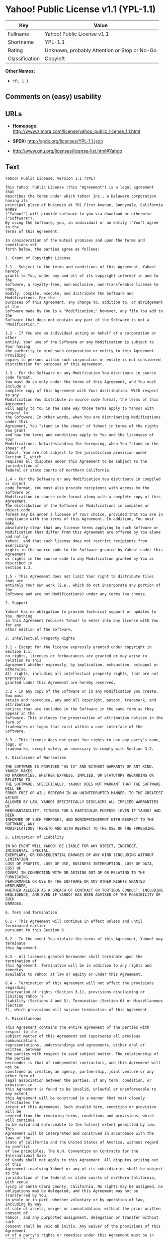 * Yahoo! Public License v1.1 (YPL-1.1)

| Key              | Value                                          |
|------------------+------------------------------------------------|
| Fullname         | Yahoo! Public License v1.1                     |
| Shortname        | YPL-1.1                                        |
| Rating           | Unknown, probably Attention or Stop or No-Go   |
| Classification   | Copyleft                                       |

*Other Names:*

- =YPL 1.1=

** Comments on (easy) usability

** URLs

- *Homepage:*
  http://www.zimbra.com/license/yahoo_public_license_1.1.html

- *SPDX:* http://spdx.org/licenses/YPL-1.1.json

- http://www.gnu.org/licenses/license-list.html#Yahoo

** Text

#+BEGIN_EXAMPLE
    Yahoo! Public License, Version 1.1 (YPL)

    This Yahoo! Public License (this "Agreement") is a legal agreement that
    describes the terms under which Yahoo! Inc., a Delaware corporation having its
    principal place of business at 701 First Avenue, Sunnyvale, California 94089
    ("Yahoo!") will provide software to you via download or otherwise ("Software").
    By using the Software, you, an individual or an entity ("You") agree to the
    terms of this Agreement.

    In consideration of the mutual promises and upon the terms and conditions set
    forth below, the parties agree as follows:

    1. Grant of Copyright License

    1.1 - Subject to the terms and conditions of this Agreement, Yahoo! hereby
    grants to You, under any and all of its copyright interest in and to the
    Software, a royalty-free, non-exclusive, non-transferable license to copy,
    modify, compile, execute, and distribute the Software and Modifications. For the
    purposes of this Agreement, any change to, addition to, or abridgement of the
    Software made by You is a "Modification;" however, any file You add to the
    Software that does not contain any part of the Software is not a "Modification."

    1.2 - If You are an individual acting on behalf of a corporation or other
    entity, Your use of the Software or any Modification is subject to Your having
    the authority to bind such corporation or entity to this Agreement. Providing
    copies to persons within such corporation or entity is not considered
    distribution for purposes of this Agreement.

    1.3 - For the Software or any Modification You distribute in source code format,
    You must do so only under the terms of this Agreement, and You must include a
    complete copy of this Agreement with Your distribution. With respect to any
    Modification You distribute in source code format, the terms of this Agreement
    will apply to You in the same way those terms apply to Yahoo! with respect to
    the Software. In other words, when You are distributing Modifications under this
    Agreement, You "stand in the shoes" of Yahoo! in terms of the rights You grant
    and how the terms and conditions apply to You and the licensees of Your
    Modifications. Notwithstanding the foregoing, when You "stand in the shoes" of
    Yahoo!, You are not subject to the jurisdiction provision under Section 7, which
    requires all disputes under this Agreement to be subject to the jurisdiction of
    federal or state courts of northern California.

    1.4 - For the Software or any Modification You distribute in compiled or object
    code format, You must also provide recipients with access to the Software or
    Modification in source code format along with a complete copy of this Agreement.
    The distribution of the Software or Modifications in compiled or object code
    format may be under a license of Your choice, provided that You are in
    compliance with the terms of this Agreement. In addition, You must make
    absolutely clear that any license terms applying to such Software or
    Modification that differ from this Agreement are offered by You alone and not by
    Yahoo!, and that such license does not restrict recipients from exercising
    rights in the source code to the Software granted by Yahoo! under this Agreement
    or rights in the source code to any Modification granted by You as described in
    Section 1.3.

    1.5 - This Agreement does not limit Your right to distribute files that are
    entirely Your own work (i.e., which do not incorporate any portion of the
    Software and are not Modifications) under any terms You choose.

    2. Support

    Yahoo! has no obligation to provide technical support or updates to You. Nothing
    in this Agreement requires Yahoo! to enter into any license with You for any
    other edition of the Software.

    3. Intellectual Property Rights

    3.1 - Except for the license expressly granted under copyright in Section 1.1,
    no rights, licenses or forbearances are granted or may arise in relation to this
    Agreement whether expressly, by implication, exhaustion, estoppel or otherwise.
    All rights, including all intellectual property rights, that are not expressly
    granted under this Agreement are hereby reserved.

    3.2 - In any copy of the Software or in any Modification you create, You must
    retain and reproduce, any and all copyright, patent, trademark, and attribution
    notices that are included in the Software in the same form as they appear in the
    Software. This includes the preservation of attribution notices in the form of
    trademarks or logos that exist within a user interface of the Software.

    3.3 - This license does not grant You rights to use any party's name, logo, or
    trademarks, except solely as necessary to comply with Section 3.2.

    4. Disclaimer of Warranties

    THE SOFTWARE IS PROVIDED "AS IS" AND WITHOUT WARRANTY OF ANY KIND. YAHOO! MAKES
    NO WARRANTIES, WHETHER EXPRESS, IMPLIED, OR STATUTORY REGARDING OR RELATING TO
    THE SOFTWARE. SPECIFICALLY, YAHOO! DOES NOT WARRANT THAT THE SOFTWARE WILL BE
    ERROR FREE OR WILL PERFORM IN AN UNINTERRUPTED MANNER. TO THE GREATEST EXTENT
    ALLOWED BY LAW, YAHOO! SPECIFICALLY DISCLAIMS ALL IMPLIED WARRANTIES OF
    MERCHANTABILITY, FITNESS FOR A PARTICULAR PURPOSE (EVEN IF YAHOO! HAD BEEN
    INFORMED OF SUCH PURPOSE), AND NONINFRINGEMENT WITH RESPECT TO THE SOFTWARE, ANY
    MODIFICATIONS THERETO AND WITH RESPECT TO THE USE OF THE FOREGOING.

    5. Limitation of Liability

    IN NO EVENT WILL YAHOO! BE LIABLE FOR ANY DIRECT, INDIRECT, INCIDENTAL, SPECIAL,
    EXEMPLARY, OR CONSEQUENTIAL DAMAGES OF ANY KIND (INCLUDING WITHOUT LIMITATION
    LOSS OF PROFITS, LOSS OF USE, BUSINESS INTERRUPTION, LOSS OF DATA, COST OF
    COVER) IN CONNECTION WITH OR ARISING OUT OF OR RELATING TO THE FURNISHING,
    PERFORMANCE OR USE OF THE SOFTWARE OR ANY OTHER RIGHTS GRANTED HEREUNDER,
    WHETHER ALLEGED AS A BREACH OF CONTRACT OR TORTIOUS CONDUCT, INCLUDING
    NEGLIGENCE, AND EVEN IF YAHOO! HAS BEEN ADVISED OF THE POSSIBILITY OF SUCH
    DAMAGES.

    6. Term and Termination

    6.1 - This Agreement will continue in effect unless and until terminated earlier
    pursuant to this Section 6.

    6.2 - In the event You violate the terms of this Agreement, Yahoo! may terminate
    this Agreement.

    6.3 - All licenses granted hereunder shall terminate upon the termination of
    this Agreement. Termination will be in addition to any rights and remedies
    available to Yahoo! at law or equity or under this Agreement.

    6.4 - Termination of this Agreement will not affect the provisions regarding
    reservation of rights (Section 3.1), provisions disclaiming or limiting Yahoo!'s
    liability (Sections 4 and 5), Termination (Section 6) or Miscellaneous (Section
    7), which provisions will survive termination of this Agreement.

    7. Miscellaneous

    This Agreement contains the entire agreement of the parties with respect to the
    subject matter of this Agreement and supersedes all previous communications,
    representations, understandings and agreements, either oral or written, between
    the parties with respect to said subject matter. The relationship of the parties
    hereunder is that of independent contractors, and this Agreement will not be
    construed as creating an agency, partnership, joint venture or any other form of
    legal association between the parties. If any term, condition, or provision in
    this Agreement is found to be invalid, unlawful or unenforceable to any extent,
    this Agreement will be construed in a manner that most closely effectuates the
    intent of this Agreement. Such invalid term, condition or provision will be
    severed from the remaining terms, conditions and provisions, which will continue
    to be valid and enforceable to the fullest extent permitted by law. This
    Agreement will be interpreted and construed in accordance with the laws of the
    State of California and the United States of America, without regard to conflict
    of law principles. The U.N. Convention on Contracts for the International Sale
    of Goods shall not apply to this Agreement. All disputes arising out of this
    Agreement involving Yahoo! or any of its subsidiaries shall be subject to the
    jurisdiction of the federal or state courts of northern California, with venue
    lying in Santa Clara County, California. No rights may be assigned, no
    obligations may be delegated, and this Agreement may not be transferred by You,
    in whole or in part, whether voluntary or by operation of law, including by way
    of sale of assets, merger or consolidation, without the prior written consent of
    Yahoo!, and any purported assignment, delegation or transfer without such
    consent shall be void ab initio. Any waiver of the provisions of this Agreement
    or of a party's rights or remedies under this Agreement must be in writing to be
    effective. Failure, neglect or delay by a party to enforce the provisions of
    this Agreement or its rights or remedies at any time, will not be construed or
    be deemed to be a waiver of such party's rights under this Agreement and will
    not in any way affect the validity of the whole or any part of this Agreement or
    prejudice such party's right to take subsequent action.
#+END_EXAMPLE

--------------

** Raw Data

#+BEGIN_EXAMPLE
    {
        "__impliedNames": [
            "YPL-1.1",
            "Yahoo! Public License v1.1",
            "ypl-1.1",
            "YPL 1.1"
        ],
        "__impliedId": "YPL-1.1",
        "facts": {
            "LicenseName": {
                "implications": {
                    "__impliedNames": [
                        "YPL-1.1",
                        "YPL-1.1",
                        "Yahoo! Public License v1.1",
                        "ypl-1.1",
                        "YPL 1.1"
                    ],
                    "__impliedId": "YPL-1.1"
                },
                "shortname": "YPL-1.1",
                "otherNames": [
                    "YPL-1.1",
                    "Yahoo! Public License v1.1",
                    "ypl-1.1",
                    "YPL 1.1"
                ]
            },
            "SPDX": {
                "isSPDXLicenseDeprecated": false,
                "spdxFullName": "Yahoo! Public License v1.1",
                "spdxDetailsURL": "http://spdx.org/licenses/YPL-1.1.json",
                "_sourceURL": "https://spdx.org/licenses/YPL-1.1.html",
                "spdxLicIsOSIApproved": false,
                "spdxSeeAlso": [
                    "http://www.zimbra.com/license/yahoo_public_license_1.1.html"
                ],
                "_implications": {
                    "__impliedNames": [
                        "YPL-1.1",
                        "Yahoo! Public License v1.1"
                    ],
                    "__impliedId": "YPL-1.1",
                    "__isOsiApproved": false,
                    "__impliedURLs": [
                        [
                            "SPDX",
                            "http://spdx.org/licenses/YPL-1.1.json"
                        ],
                        [
                            null,
                            "http://www.zimbra.com/license/yahoo_public_license_1.1.html"
                        ]
                    ]
                },
                "spdxLicenseId": "YPL-1.1"
            },
            "Scancode": {
                "otherUrls": [
                    "http://www.gnu.org/licenses/license-list.html#Yahoo"
                ],
                "homepageUrl": "http://www.zimbra.com/license/yahoo_public_license_1.1.html",
                "shortName": "YPL 1.1",
                "textUrls": null,
                "text": "Yahoo! Public License, Version 1.1 (YPL)\n\nThis Yahoo! Public License (this \"Agreement\") is a legal agreement that\ndescribes the terms under which Yahoo! Inc., a Delaware corporation having its\nprincipal place of business at 701 First Avenue, Sunnyvale, California 94089\n(\"Yahoo!\") will provide software to you via download or otherwise (\"Software\").\nBy using the Software, you, an individual or an entity (\"You\") agree to the\nterms of this Agreement.\n\nIn consideration of the mutual promises and upon the terms and conditions set\nforth below, the parties agree as follows:\n\n1. Grant of Copyright License\n\n1.1 - Subject to the terms and conditions of this Agreement, Yahoo! hereby\ngrants to You, under any and all of its copyright interest in and to the\nSoftware, a royalty-free, non-exclusive, non-transferable license to copy,\nmodify, compile, execute, and distribute the Software and Modifications. For the\npurposes of this Agreement, any change to, addition to, or abridgement of the\nSoftware made by You is a \"Modification;\" however, any file You add to the\nSoftware that does not contain any part of the Software is not a \"Modification.\"\n\n1.2 - If You are an individual acting on behalf of a corporation or other\nentity, Your use of the Software or any Modification is subject to Your having\nthe authority to bind such corporation or entity to this Agreement. Providing\ncopies to persons within such corporation or entity is not considered\ndistribution for purposes of this Agreement.\n\n1.3 - For the Software or any Modification You distribute in source code format,\nYou must do so only under the terms of this Agreement, and You must include a\ncomplete copy of this Agreement with Your distribution. With respect to any\nModification You distribute in source code format, the terms of this Agreement\nwill apply to You in the same way those terms apply to Yahoo! with respect to\nthe Software. In other words, when You are distributing Modifications under this\nAgreement, You \"stand in the shoes\" of Yahoo! in terms of the rights You grant\nand how the terms and conditions apply to You and the licensees of Your\nModifications. Notwithstanding the foregoing, when You \"stand in the shoes\" of\nYahoo!, You are not subject to the jurisdiction provision under Section 7, which\nrequires all disputes under this Agreement to be subject to the jurisdiction of\nfederal or state courts of northern California.\n\n1.4 - For the Software or any Modification You distribute in compiled or object\ncode format, You must also provide recipients with access to the Software or\nModification in source code format along with a complete copy of this Agreement.\nThe distribution of the Software or Modifications in compiled or object code\nformat may be under a license of Your choice, provided that You are in\ncompliance with the terms of this Agreement. In addition, You must make\nabsolutely clear that any license terms applying to such Software or\nModification that differ from this Agreement are offered by You alone and not by\nYahoo!, and that such license does not restrict recipients from exercising\nrights in the source code to the Software granted by Yahoo! under this Agreement\nor rights in the source code to any Modification granted by You as described in\nSection 1.3.\n\n1.5 - This Agreement does not limit Your right to distribute files that are\nentirely Your own work (i.e., which do not incorporate any portion of the\nSoftware and are not Modifications) under any terms You choose.\n\n2. Support\n\nYahoo! has no obligation to provide technical support or updates to You. Nothing\nin this Agreement requires Yahoo! to enter into any license with You for any\nother edition of the Software.\n\n3. Intellectual Property Rights\n\n3.1 - Except for the license expressly granted under copyright in Section 1.1,\nno rights, licenses or forbearances are granted or may arise in relation to this\nAgreement whether expressly, by implication, exhaustion, estoppel or otherwise.\nAll rights, including all intellectual property rights, that are not expressly\ngranted under this Agreement are hereby reserved.\n\n3.2 - In any copy of the Software or in any Modification you create, You must\nretain and reproduce, any and all copyright, patent, trademark, and attribution\nnotices that are included in the Software in the same form as they appear in the\nSoftware. This includes the preservation of attribution notices in the form of\ntrademarks or logos that exist within a user interface of the Software.\n\n3.3 - This license does not grant You rights to use any party's name, logo, or\ntrademarks, except solely as necessary to comply with Section 3.2.\n\n4. Disclaimer of Warranties\n\nTHE SOFTWARE IS PROVIDED \"AS IS\" AND WITHOUT WARRANTY OF ANY KIND. YAHOO! MAKES\nNO WARRANTIES, WHETHER EXPRESS, IMPLIED, OR STATUTORY REGARDING OR RELATING TO\nTHE SOFTWARE. SPECIFICALLY, YAHOO! DOES NOT WARRANT THAT THE SOFTWARE WILL BE\nERROR FREE OR WILL PERFORM IN AN UNINTERRUPTED MANNER. TO THE GREATEST EXTENT\nALLOWED BY LAW, YAHOO! SPECIFICALLY DISCLAIMS ALL IMPLIED WARRANTIES OF\nMERCHANTABILITY, FITNESS FOR A PARTICULAR PURPOSE (EVEN IF YAHOO! HAD BEEN\nINFORMED OF SUCH PURPOSE), AND NONINFRINGEMENT WITH RESPECT TO THE SOFTWARE, ANY\nMODIFICATIONS THERETO AND WITH RESPECT TO THE USE OF THE FOREGOING.\n\n5. Limitation of Liability\n\nIN NO EVENT WILL YAHOO! BE LIABLE FOR ANY DIRECT, INDIRECT, INCIDENTAL, SPECIAL,\nEXEMPLARY, OR CONSEQUENTIAL DAMAGES OF ANY KIND (INCLUDING WITHOUT LIMITATION\nLOSS OF PROFITS, LOSS OF USE, BUSINESS INTERRUPTION, LOSS OF DATA, COST OF\nCOVER) IN CONNECTION WITH OR ARISING OUT OF OR RELATING TO THE FURNISHING,\nPERFORMANCE OR USE OF THE SOFTWARE OR ANY OTHER RIGHTS GRANTED HEREUNDER,\nWHETHER ALLEGED AS A BREACH OF CONTRACT OR TORTIOUS CONDUCT, INCLUDING\nNEGLIGENCE, AND EVEN IF YAHOO! HAS BEEN ADVISED OF THE POSSIBILITY OF SUCH\nDAMAGES.\n\n6. Term and Termination\n\n6.1 - This Agreement will continue in effect unless and until terminated earlier\npursuant to this Section 6.\n\n6.2 - In the event You violate the terms of this Agreement, Yahoo! may terminate\nthis Agreement.\n\n6.3 - All licenses granted hereunder shall terminate upon the termination of\nthis Agreement. Termination will be in addition to any rights and remedies\navailable to Yahoo! at law or equity or under this Agreement.\n\n6.4 - Termination of this Agreement will not affect the provisions regarding\nreservation of rights (Section 3.1), provisions disclaiming or limiting Yahoo!'s\nliability (Sections 4 and 5), Termination (Section 6) or Miscellaneous (Section\n7), which provisions will survive termination of this Agreement.\n\n7. Miscellaneous\n\nThis Agreement contains the entire agreement of the parties with respect to the\nsubject matter of this Agreement and supersedes all previous communications,\nrepresentations, understandings and agreements, either oral or written, between\nthe parties with respect to said subject matter. The relationship of the parties\nhereunder is that of independent contractors, and this Agreement will not be\nconstrued as creating an agency, partnership, joint venture or any other form of\nlegal association between the parties. If any term, condition, or provision in\nthis Agreement is found to be invalid, unlawful or unenforceable to any extent,\nthis Agreement will be construed in a manner that most closely effectuates the\nintent of this Agreement. Such invalid term, condition or provision will be\nsevered from the remaining terms, conditions and provisions, which will continue\nto be valid and enforceable to the fullest extent permitted by law. This\nAgreement will be interpreted and construed in accordance with the laws of the\nState of California and the United States of America, without regard to conflict\nof law principles. The U.N. Convention on Contracts for the International Sale\nof Goods shall not apply to this Agreement. All disputes arising out of this\nAgreement involving Yahoo! or any of its subsidiaries shall be subject to the\njurisdiction of the federal or state courts of northern California, with venue\nlying in Santa Clara County, California. No rights may be assigned, no\nobligations may be delegated, and this Agreement may not be transferred by You,\nin whole or in part, whether voluntary or by operation of law, including by way\nof sale of assets, merger or consolidation, without the prior written consent of\nYahoo!, and any purported assignment, delegation or transfer without such\nconsent shall be void ab initio. Any waiver of the provisions of this Agreement\nor of a party's rights or remedies under this Agreement must be in writing to be\neffective. Failure, neglect or delay by a party to enforce the provisions of\nthis Agreement or its rights or remedies at any time, will not be construed or\nbe deemed to be a waiver of such party's rights under this Agreement and will\nnot in any way affect the validity of the whole or any part of this Agreement or\nprejudice such party's right to take subsequent action.",
                "category": "Copyleft",
                "osiUrl": null,
                "owner": "Yahoo",
                "_sourceURL": "https://github.com/nexB/scancode-toolkit/blob/develop/src/licensedcode/data/licenses/ypl-1.1.yml",
                "key": "ypl-1.1",
                "name": "Yahoo! Public License v1.1",
                "spdxId": "YPL-1.1",
                "_implications": {
                    "__impliedNames": [
                        "ypl-1.1",
                        "YPL 1.1",
                        "YPL-1.1"
                    ],
                    "__impliedId": "YPL-1.1",
                    "__impliedCopyleft": [
                        [
                            "Scancode",
                            "Copyleft"
                        ]
                    ],
                    "__calculatedCopyleft": "Copyleft",
                    "__impliedText": "Yahoo! Public License, Version 1.1 (YPL)\n\nThis Yahoo! Public License (this \"Agreement\") is a legal agreement that\ndescribes the terms under which Yahoo! Inc., a Delaware corporation having its\nprincipal place of business at 701 First Avenue, Sunnyvale, California 94089\n(\"Yahoo!\") will provide software to you via download or otherwise (\"Software\").\nBy using the Software, you, an individual or an entity (\"You\") agree to the\nterms of this Agreement.\n\nIn consideration of the mutual promises and upon the terms and conditions set\nforth below, the parties agree as follows:\n\n1. Grant of Copyright License\n\n1.1 - Subject to the terms and conditions of this Agreement, Yahoo! hereby\ngrants to You, under any and all of its copyright interest in and to the\nSoftware, a royalty-free, non-exclusive, non-transferable license to copy,\nmodify, compile, execute, and distribute the Software and Modifications. For the\npurposes of this Agreement, any change to, addition to, or abridgement of the\nSoftware made by You is a \"Modification;\" however, any file You add to the\nSoftware that does not contain any part of the Software is not a \"Modification.\"\n\n1.2 - If You are an individual acting on behalf of a corporation or other\nentity, Your use of the Software or any Modification is subject to Your having\nthe authority to bind such corporation or entity to this Agreement. Providing\ncopies to persons within such corporation or entity is not considered\ndistribution for purposes of this Agreement.\n\n1.3 - For the Software or any Modification You distribute in source code format,\nYou must do so only under the terms of this Agreement, and You must include a\ncomplete copy of this Agreement with Your distribution. With respect to any\nModification You distribute in source code format, the terms of this Agreement\nwill apply to You in the same way those terms apply to Yahoo! with respect to\nthe Software. In other words, when You are distributing Modifications under this\nAgreement, You \"stand in the shoes\" of Yahoo! in terms of the rights You grant\nand how the terms and conditions apply to You and the licensees of Your\nModifications. Notwithstanding the foregoing, when You \"stand in the shoes\" of\nYahoo!, You are not subject to the jurisdiction provision under Section 7, which\nrequires all disputes under this Agreement to be subject to the jurisdiction of\nfederal or state courts of northern California.\n\n1.4 - For the Software or any Modification You distribute in compiled or object\ncode format, You must also provide recipients with access to the Software or\nModification in source code format along with a complete copy of this Agreement.\nThe distribution of the Software or Modifications in compiled or object code\nformat may be under a license of Your choice, provided that You are in\ncompliance with the terms of this Agreement. In addition, You must make\nabsolutely clear that any license terms applying to such Software or\nModification that differ from this Agreement are offered by You alone and not by\nYahoo!, and that such license does not restrict recipients from exercising\nrights in the source code to the Software granted by Yahoo! under this Agreement\nor rights in the source code to any Modification granted by You as described in\nSection 1.3.\n\n1.5 - This Agreement does not limit Your right to distribute files that are\nentirely Your own work (i.e., which do not incorporate any portion of the\nSoftware and are not Modifications) under any terms You choose.\n\n2. Support\n\nYahoo! has no obligation to provide technical support or updates to You. Nothing\nin this Agreement requires Yahoo! to enter into any license with You for any\nother edition of the Software.\n\n3. Intellectual Property Rights\n\n3.1 - Except for the license expressly granted under copyright in Section 1.1,\nno rights, licenses or forbearances are granted or may arise in relation to this\nAgreement whether expressly, by implication, exhaustion, estoppel or otherwise.\nAll rights, including all intellectual property rights, that are not expressly\ngranted under this Agreement are hereby reserved.\n\n3.2 - In any copy of the Software or in any Modification you create, You must\nretain and reproduce, any and all copyright, patent, trademark, and attribution\nnotices that are included in the Software in the same form as they appear in the\nSoftware. This includes the preservation of attribution notices in the form of\ntrademarks or logos that exist within a user interface of the Software.\n\n3.3 - This license does not grant You rights to use any party's name, logo, or\ntrademarks, except solely as necessary to comply with Section 3.2.\n\n4. Disclaimer of Warranties\n\nTHE SOFTWARE IS PROVIDED \"AS IS\" AND WITHOUT WARRANTY OF ANY KIND. YAHOO! MAKES\nNO WARRANTIES, WHETHER EXPRESS, IMPLIED, OR STATUTORY REGARDING OR RELATING TO\nTHE SOFTWARE. SPECIFICALLY, YAHOO! DOES NOT WARRANT THAT THE SOFTWARE WILL BE\nERROR FREE OR WILL PERFORM IN AN UNINTERRUPTED MANNER. TO THE GREATEST EXTENT\nALLOWED BY LAW, YAHOO! SPECIFICALLY DISCLAIMS ALL IMPLIED WARRANTIES OF\nMERCHANTABILITY, FITNESS FOR A PARTICULAR PURPOSE (EVEN IF YAHOO! HAD BEEN\nINFORMED OF SUCH PURPOSE), AND NONINFRINGEMENT WITH RESPECT TO THE SOFTWARE, ANY\nMODIFICATIONS THERETO AND WITH RESPECT TO THE USE OF THE FOREGOING.\n\n5. Limitation of Liability\n\nIN NO EVENT WILL YAHOO! BE LIABLE FOR ANY DIRECT, INDIRECT, INCIDENTAL, SPECIAL,\nEXEMPLARY, OR CONSEQUENTIAL DAMAGES OF ANY KIND (INCLUDING WITHOUT LIMITATION\nLOSS OF PROFITS, LOSS OF USE, BUSINESS INTERRUPTION, LOSS OF DATA, COST OF\nCOVER) IN CONNECTION WITH OR ARISING OUT OF OR RELATING TO THE FURNISHING,\nPERFORMANCE OR USE OF THE SOFTWARE OR ANY OTHER RIGHTS GRANTED HEREUNDER,\nWHETHER ALLEGED AS A BREACH OF CONTRACT OR TORTIOUS CONDUCT, INCLUDING\nNEGLIGENCE, AND EVEN IF YAHOO! HAS BEEN ADVISED OF THE POSSIBILITY OF SUCH\nDAMAGES.\n\n6. Term and Termination\n\n6.1 - This Agreement will continue in effect unless and until terminated earlier\npursuant to this Section 6.\n\n6.2 - In the event You violate the terms of this Agreement, Yahoo! may terminate\nthis Agreement.\n\n6.3 - All licenses granted hereunder shall terminate upon the termination of\nthis Agreement. Termination will be in addition to any rights and remedies\navailable to Yahoo! at law or equity or under this Agreement.\n\n6.4 - Termination of this Agreement will not affect the provisions regarding\nreservation of rights (Section 3.1), provisions disclaiming or limiting Yahoo!'s\nliability (Sections 4 and 5), Termination (Section 6) or Miscellaneous (Section\n7), which provisions will survive termination of this Agreement.\n\n7. Miscellaneous\n\nThis Agreement contains the entire agreement of the parties with respect to the\nsubject matter of this Agreement and supersedes all previous communications,\nrepresentations, understandings and agreements, either oral or written, between\nthe parties with respect to said subject matter. The relationship of the parties\nhereunder is that of independent contractors, and this Agreement will not be\nconstrued as creating an agency, partnership, joint venture or any other form of\nlegal association between the parties. If any term, condition, or provision in\nthis Agreement is found to be invalid, unlawful or unenforceable to any extent,\nthis Agreement will be construed in a manner that most closely effectuates the\nintent of this Agreement. Such invalid term, condition or provision will be\nsevered from the remaining terms, conditions and provisions, which will continue\nto be valid and enforceable to the fullest extent permitted by law. This\nAgreement will be interpreted and construed in accordance with the laws of the\nState of California and the United States of America, without regard to conflict\nof law principles. The U.N. Convention on Contracts for the International Sale\nof Goods shall not apply to this Agreement. All disputes arising out of this\nAgreement involving Yahoo! or any of its subsidiaries shall be subject to the\njurisdiction of the federal or state courts of northern California, with venue\nlying in Santa Clara County, California. No rights may be assigned, no\nobligations may be delegated, and this Agreement may not be transferred by You,\nin whole or in part, whether voluntary or by operation of law, including by way\nof sale of assets, merger or consolidation, without the prior written consent of\nYahoo!, and any purported assignment, delegation or transfer without such\nconsent shall be void ab initio. Any waiver of the provisions of this Agreement\nor of a party's rights or remedies under this Agreement must be in writing to be\neffective. Failure, neglect or delay by a party to enforce the provisions of\nthis Agreement or its rights or remedies at any time, will not be construed or\nbe deemed to be a waiver of such party's rights under this Agreement and will\nnot in any way affect the validity of the whole or any part of this Agreement or\nprejudice such party's right to take subsequent action.",
                    "__impliedURLs": [
                        [
                            "Homepage",
                            "http://www.zimbra.com/license/yahoo_public_license_1.1.html"
                        ],
                        [
                            null,
                            "http://www.gnu.org/licenses/license-list.html#Yahoo"
                        ]
                    ]
                }
            }
        },
        "__impliedCopyleft": [
            [
                "Scancode",
                "Copyleft"
            ]
        ],
        "__calculatedCopyleft": "Copyleft",
        "__isOsiApproved": false,
        "__impliedText": "Yahoo! Public License, Version 1.1 (YPL)\n\nThis Yahoo! Public License (this \"Agreement\") is a legal agreement that\ndescribes the terms under which Yahoo! Inc., a Delaware corporation having its\nprincipal place of business at 701 First Avenue, Sunnyvale, California 94089\n(\"Yahoo!\") will provide software to you via download or otherwise (\"Software\").\nBy using the Software, you, an individual or an entity (\"You\") agree to the\nterms of this Agreement.\n\nIn consideration of the mutual promises and upon the terms and conditions set\nforth below, the parties agree as follows:\n\n1. Grant of Copyright License\n\n1.1 - Subject to the terms and conditions of this Agreement, Yahoo! hereby\ngrants to You, under any and all of its copyright interest in and to the\nSoftware, a royalty-free, non-exclusive, non-transferable license to copy,\nmodify, compile, execute, and distribute the Software and Modifications. For the\npurposes of this Agreement, any change to, addition to, or abridgement of the\nSoftware made by You is a \"Modification;\" however, any file You add to the\nSoftware that does not contain any part of the Software is not a \"Modification.\"\n\n1.2 - If You are an individual acting on behalf of a corporation or other\nentity, Your use of the Software or any Modification is subject to Your having\nthe authority to bind such corporation or entity to this Agreement. Providing\ncopies to persons within such corporation or entity is not considered\ndistribution for purposes of this Agreement.\n\n1.3 - For the Software or any Modification You distribute in source code format,\nYou must do so only under the terms of this Agreement, and You must include a\ncomplete copy of this Agreement with Your distribution. With respect to any\nModification You distribute in source code format, the terms of this Agreement\nwill apply to You in the same way those terms apply to Yahoo! with respect to\nthe Software. In other words, when You are distributing Modifications under this\nAgreement, You \"stand in the shoes\" of Yahoo! in terms of the rights You grant\nand how the terms and conditions apply to You and the licensees of Your\nModifications. Notwithstanding the foregoing, when You \"stand in the shoes\" of\nYahoo!, You are not subject to the jurisdiction provision under Section 7, which\nrequires all disputes under this Agreement to be subject to the jurisdiction of\nfederal or state courts of northern California.\n\n1.4 - For the Software or any Modification You distribute in compiled or object\ncode format, You must also provide recipients with access to the Software or\nModification in source code format along with a complete copy of this Agreement.\nThe distribution of the Software or Modifications in compiled or object code\nformat may be under a license of Your choice, provided that You are in\ncompliance with the terms of this Agreement. In addition, You must make\nabsolutely clear that any license terms applying to such Software or\nModification that differ from this Agreement are offered by You alone and not by\nYahoo!, and that such license does not restrict recipients from exercising\nrights in the source code to the Software granted by Yahoo! under this Agreement\nor rights in the source code to any Modification granted by You as described in\nSection 1.3.\n\n1.5 - This Agreement does not limit Your right to distribute files that are\nentirely Your own work (i.e., which do not incorporate any portion of the\nSoftware and are not Modifications) under any terms You choose.\n\n2. Support\n\nYahoo! has no obligation to provide technical support or updates to You. Nothing\nin this Agreement requires Yahoo! to enter into any license with You for any\nother edition of the Software.\n\n3. Intellectual Property Rights\n\n3.1 - Except for the license expressly granted under copyright in Section 1.1,\nno rights, licenses or forbearances are granted or may arise in relation to this\nAgreement whether expressly, by implication, exhaustion, estoppel or otherwise.\nAll rights, including all intellectual property rights, that are not expressly\ngranted under this Agreement are hereby reserved.\n\n3.2 - In any copy of the Software or in any Modification you create, You must\nretain and reproduce, any and all copyright, patent, trademark, and attribution\nnotices that are included in the Software in the same form as they appear in the\nSoftware. This includes the preservation of attribution notices in the form of\ntrademarks or logos that exist within a user interface of the Software.\n\n3.3 - This license does not grant You rights to use any party's name, logo, or\ntrademarks, except solely as necessary to comply with Section 3.2.\n\n4. Disclaimer of Warranties\n\nTHE SOFTWARE IS PROVIDED \"AS IS\" AND WITHOUT WARRANTY OF ANY KIND. YAHOO! MAKES\nNO WARRANTIES, WHETHER EXPRESS, IMPLIED, OR STATUTORY REGARDING OR RELATING TO\nTHE SOFTWARE. SPECIFICALLY, YAHOO! DOES NOT WARRANT THAT THE SOFTWARE WILL BE\nERROR FREE OR WILL PERFORM IN AN UNINTERRUPTED MANNER. TO THE GREATEST EXTENT\nALLOWED BY LAW, YAHOO! SPECIFICALLY DISCLAIMS ALL IMPLIED WARRANTIES OF\nMERCHANTABILITY, FITNESS FOR A PARTICULAR PURPOSE (EVEN IF YAHOO! HAD BEEN\nINFORMED OF SUCH PURPOSE), AND NONINFRINGEMENT WITH RESPECT TO THE SOFTWARE, ANY\nMODIFICATIONS THERETO AND WITH RESPECT TO THE USE OF THE FOREGOING.\n\n5. Limitation of Liability\n\nIN NO EVENT WILL YAHOO! BE LIABLE FOR ANY DIRECT, INDIRECT, INCIDENTAL, SPECIAL,\nEXEMPLARY, OR CONSEQUENTIAL DAMAGES OF ANY KIND (INCLUDING WITHOUT LIMITATION\nLOSS OF PROFITS, LOSS OF USE, BUSINESS INTERRUPTION, LOSS OF DATA, COST OF\nCOVER) IN CONNECTION WITH OR ARISING OUT OF OR RELATING TO THE FURNISHING,\nPERFORMANCE OR USE OF THE SOFTWARE OR ANY OTHER RIGHTS GRANTED HEREUNDER,\nWHETHER ALLEGED AS A BREACH OF CONTRACT OR TORTIOUS CONDUCT, INCLUDING\nNEGLIGENCE, AND EVEN IF YAHOO! HAS BEEN ADVISED OF THE POSSIBILITY OF SUCH\nDAMAGES.\n\n6. Term and Termination\n\n6.1 - This Agreement will continue in effect unless and until terminated earlier\npursuant to this Section 6.\n\n6.2 - In the event You violate the terms of this Agreement, Yahoo! may terminate\nthis Agreement.\n\n6.3 - All licenses granted hereunder shall terminate upon the termination of\nthis Agreement. Termination will be in addition to any rights and remedies\navailable to Yahoo! at law or equity or under this Agreement.\n\n6.4 - Termination of this Agreement will not affect the provisions regarding\nreservation of rights (Section 3.1), provisions disclaiming or limiting Yahoo!'s\nliability (Sections 4 and 5), Termination (Section 6) or Miscellaneous (Section\n7), which provisions will survive termination of this Agreement.\n\n7. Miscellaneous\n\nThis Agreement contains the entire agreement of the parties with respect to the\nsubject matter of this Agreement and supersedes all previous communications,\nrepresentations, understandings and agreements, either oral or written, between\nthe parties with respect to said subject matter. The relationship of the parties\nhereunder is that of independent contractors, and this Agreement will not be\nconstrued as creating an agency, partnership, joint venture or any other form of\nlegal association between the parties. If any term, condition, or provision in\nthis Agreement is found to be invalid, unlawful or unenforceable to any extent,\nthis Agreement will be construed in a manner that most closely effectuates the\nintent of this Agreement. Such invalid term, condition or provision will be\nsevered from the remaining terms, conditions and provisions, which will continue\nto be valid and enforceable to the fullest extent permitted by law. This\nAgreement will be interpreted and construed in accordance with the laws of the\nState of California and the United States of America, without regard to conflict\nof law principles. The U.N. Convention on Contracts for the International Sale\nof Goods shall not apply to this Agreement. All disputes arising out of this\nAgreement involving Yahoo! or any of its subsidiaries shall be subject to the\njurisdiction of the federal or state courts of northern California, with venue\nlying in Santa Clara County, California. No rights may be assigned, no\nobligations may be delegated, and this Agreement may not be transferred by You,\nin whole or in part, whether voluntary or by operation of law, including by way\nof sale of assets, merger or consolidation, without the prior written consent of\nYahoo!, and any purported assignment, delegation or transfer without such\nconsent shall be void ab initio. Any waiver of the provisions of this Agreement\nor of a party's rights or remedies under this Agreement must be in writing to be\neffective. Failure, neglect or delay by a party to enforce the provisions of\nthis Agreement or its rights or remedies at any time, will not be construed or\nbe deemed to be a waiver of such party's rights under this Agreement and will\nnot in any way affect the validity of the whole or any part of this Agreement or\nprejudice such party's right to take subsequent action.",
        "__impliedURLs": [
            [
                "SPDX",
                "http://spdx.org/licenses/YPL-1.1.json"
            ],
            [
                null,
                "http://www.zimbra.com/license/yahoo_public_license_1.1.html"
            ],
            [
                "Homepage",
                "http://www.zimbra.com/license/yahoo_public_license_1.1.html"
            ],
            [
                null,
                "http://www.gnu.org/licenses/license-list.html#Yahoo"
            ]
        ]
    }
#+END_EXAMPLE